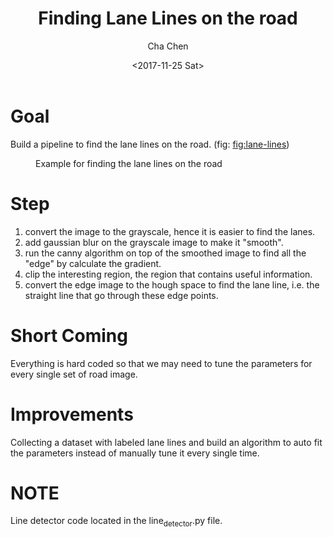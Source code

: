 #+OPTIONS: ':nil *:t -:t ::t <:t H:3 \n:nil ^:t arch:headline author:t broken-links:nil c:nil
#+OPTIONS: creator:nil d:(not "LOGBOOK") date:t e:t email:nil f:t inline:t num:t p:nil pri:nil
#+OPTIONS: prop:nil stat:t tags:t tasks:t tex:t timestamp:t title:t toc:t todo:t |:t
#+TITLE: Finding Lane Lines on the road
#+DATE: <2017-11-25 Sat>
#+AUTHOR: Cha Chen
#+EMAIL: cha@Chas-MacBook-Pro.local
#+LANGUAGE: en
#+SELECT_TAGS: export
#+EXCLUDE_TAGS: noexport
#+CREATOR: Emacs 25.3.1 (Org mode 9.1.3)
* Goal 
  Build a pipeline to find the lane lines on the road. (fig: [[fig:lane-lines]])
  #+CAPTION: Example for finding the lane lines on the road
  #+NAME:   fig:lane-lines
  [[./examples/line-segments-example.jpg]]
* Step 
 1. convert the image to the grayscale, hence it is easier to find the lanes.
 2. add gaussian blur on the grayscale image to make it "smooth".
 3. run the canny algorithm on top of the smoothed image to find all the "edge" by calculate the gradient.
 4. clip the interesting region, the region that contains useful information.
 5. convert the edge image to the hough space to find the lane line, i.e. the straight line that go through these edge points.
* Short Coming    
  Everything is hard coded so that we may need to tune the parameters for every single set of road image.
* Improvements
  Collecting a dataset with labeled lane lines and build an algorithm to auto fit the parameters instead of manually tune it every single time.
* NOTE
  Line detector code located in the line_detector.py file.
